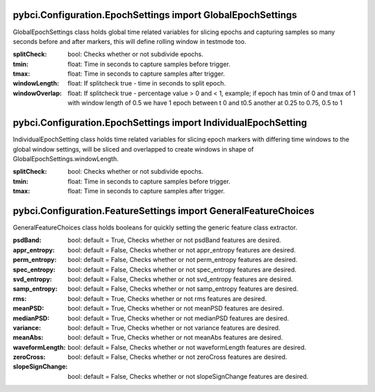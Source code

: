 pybci.Configuration.EpochSettings import GlobalEpochSettings
===============
.. class:: GlobalEpochSettings()

GlobalEpochSettings class holds global time related variables for slicing epochs and capturing samples so many seconds before and after markers, this will define rolling window in testmode too.

:splitCheck: bool: Checks whether or not subdivide epochs.
:tmin: float: Time in seconds to capture samples before trigger.
:tmax: float: Time in seconds to capture samples after trigger.
:windowLength: float: If splitcheck true - time in seconds to split epoch.
:windowOverlap: float: If splitcheck true - percentage value > 0 and < 1, example; if epoch has tmin of 0 and tmax of 1 with window length of 0.5 we have 1 epoch between t 0 and t0.5 another at 0.25 to 0.75, 0.5 to 1

pybci.Configuration.EpochSettings import IndividualEpochSetting
===============
.. class:: IndividualEpochSetting()

IndividualEpochSetting class holds time related variables for slicing epoch markers with differing time windows to the global window settings, will be sliced and overlapped to create windows in shape of GlobalEpochSettings.windowLength.

:splitCheck: bool: Checks whether or not subdivide epochs.
:tmin: float: Time in seconds to capture samples before trigger.
:tmax: float: Time in seconds to capture samples after trigger.

pybci.Configuration.FeatureSettings import GeneralFeatureChoices
===============
.. class:: GeneralFeatureChoices()

GeneralFeatureChoices class holds booleans for quickly setting the generic feature class extractor.

:psdBand: bool: default = True, Checks whether or not psdBand features are desired.
:appr_entropy: bool: default = False, Checks whether or not appr_entropy features are desired.
:perm_entropy: bool: default = False, Checks whether or not perm_entropy features are desired.
:spec_entropy: bool: default = False, Checks whether or not spec_entropy features are desired.
:svd_entropy: bool: default = False, Checks whether or not svd_entropy features are desired.
:samp_entropy: bool: default = False, Checks whether or not samp_entropy features are desired.
:rms: bool: default = True, Checks whether or not rms features are desired.
:meanPSD: bool: default = True, Checks whether or not meanPSD features are desired.
:medianPSD: bool: default = True, Checks whether or not medianPSD features are desired.
:variance: bool: default = True, Checks whether or not variance features are desired.
:meanAbs: bool: default = True, Checks whether or not meanAbs features are desired.
:waveformLength: bool: default = False, Checks whether or not waveformLength features are desired.
:zeroCross: bool: default = False, Checks whether or not zeroCross features are desired.
:slopeSignChange: bool: default = False, Checks whether or not slopeSignChange features are desired.

